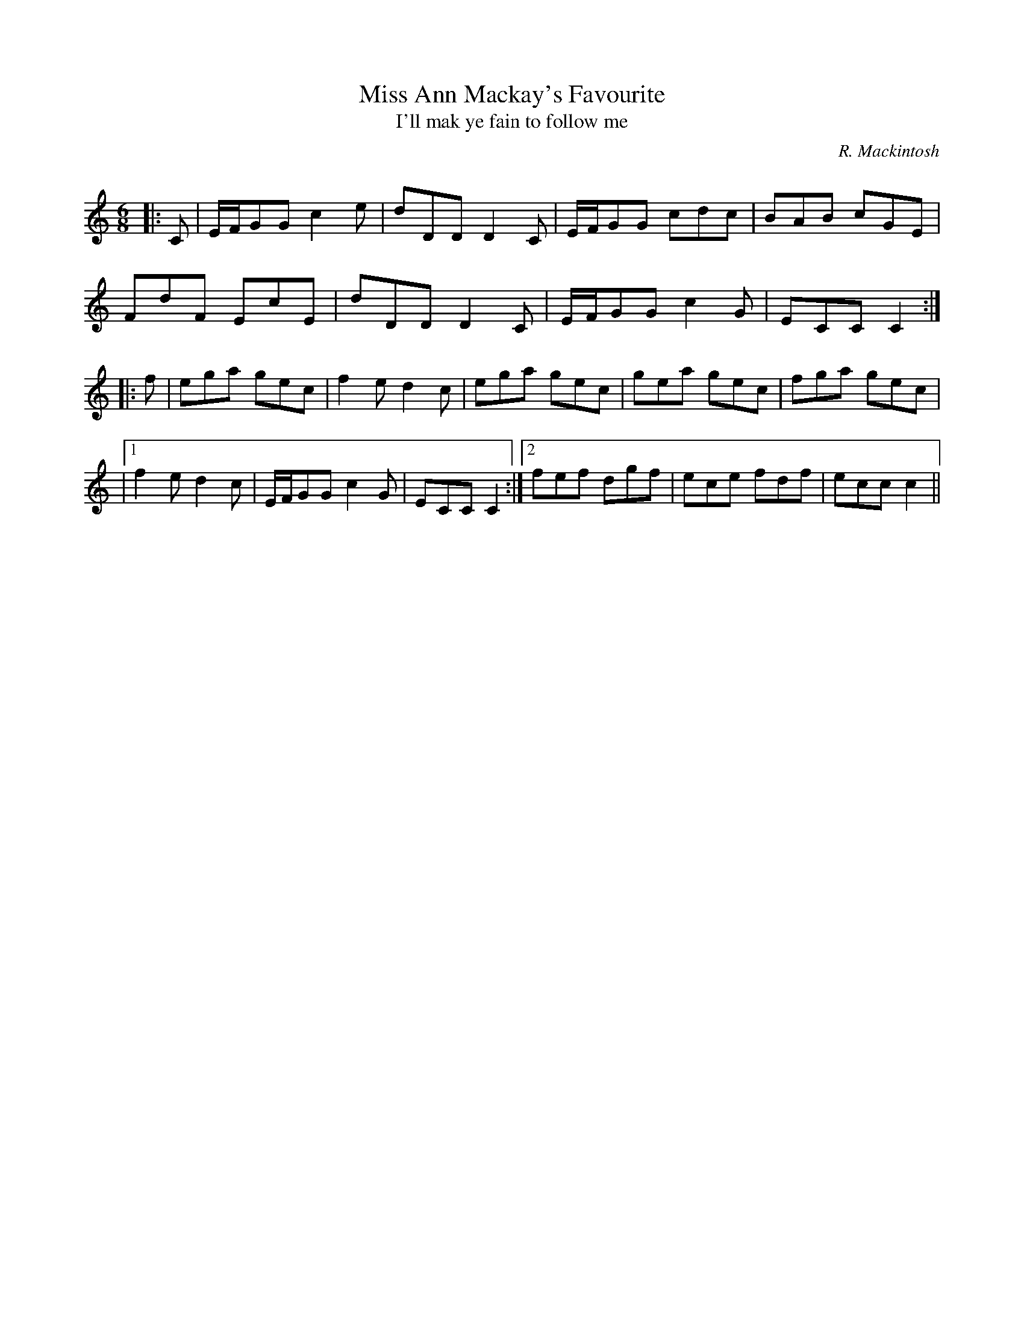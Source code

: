 X:1
T: Miss Ann Mackay's Favourite
T: I'll mak ye fain to follow me
C:R. Mackintosh
R:Jig
Q: 180
K:C
M:6/8
L:1/8
|:C|E1/2F1/2GG c2e|dDD D2C|E1/2F1/2GG cdc|BAB cGE|
FdF EcE|dDD D2C|E1/2F1/2GG c2G|ECC C2:|
|:f|ega gec|f2e d2c|ega gec|gea gec|fga gec|
|1f2e d2c|E1/2F1/2GG c2G|ECC C2:|2fef dgf|ece fdf|ecc c2||
